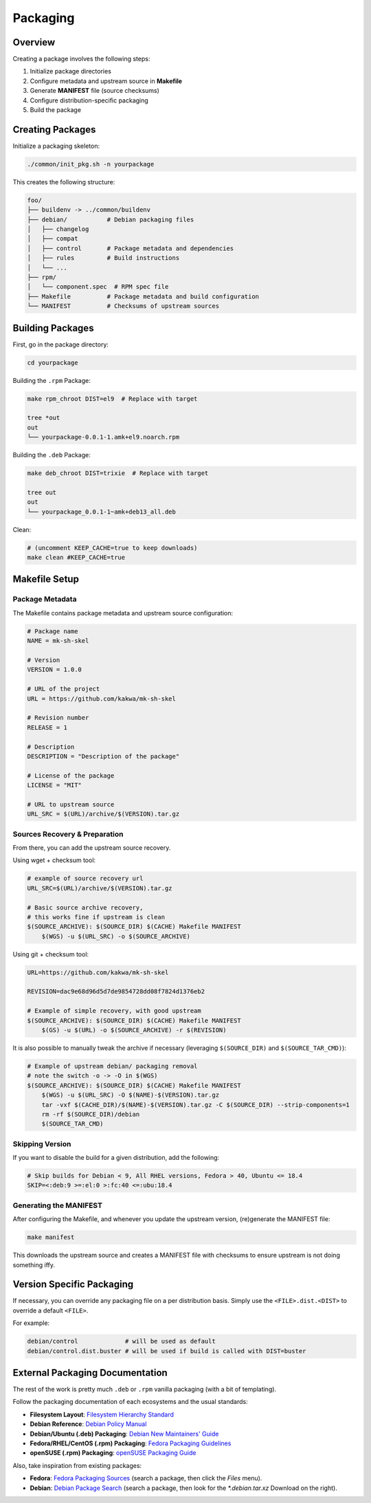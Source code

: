 Packaging
=========

Overview
--------

Creating a package involves the following steps:

1. Initialize package directories
2. Configure metadata and upstream source in **Makefile**
3. Generate **MANIFEST** file (source checksums)
4. Configure distribution-specific packaging
5. Build the package

Creating Packages
-----------------

Initialize a packaging skeleton:

.. sourcecode:: bash

    ./common/init_pkg.sh -n yourpackage

This creates the following structure:

.. sourcecode:: none

    foo/
    ├── buildenv -> ../common/buildenv
    ├── debian/           # Debian packaging files
    │   ├── changelog
    │   ├── compat
    │   ├── control       # Package metadata and dependencies
    │   ├── rules         # Build instructions
    │   └── ...
    ├── rpm/
    │   └── component.spec  # RPM spec file
    ├── Makefile          # Package metadata and build configuration
    └── MANIFEST          # Checksums of upstream sources

Building Packages
-----------------

First, go in the package directory:

.. sourcecode:: bash

    cd yourpackage

Building the ``.rpm`` Package:

.. sourcecode:: bash

    make rpm_chroot DIST=el9  # Replace with target

    tree *out
    out
    └── yourpackage-0.0.1-1.amk+el9.noarch.rpm

Building the ``.deb`` Package:

.. sourcecode:: bash

    make deb_chroot DIST=trixie  # Replace with target

    tree out
    out
    └── yourpackage_0.0.1-1~amk+deb13_all.deb

Clean:

.. sourcecode:: bash

    # (uncomment KEEP_CACHE=true to keep downloads)
    make clean #KEEP_CACHE=true

Makefile Setup
--------------

Package Metadata
~~~~~~~~~~~~~~~~

The Makefile contains package metadata and upstream source configuration:

.. sourcecode:: make

    # Package name
    NAME = mk-sh-skel

    # Version
    VERSION = 1.0.0

    # URL of the project
    URL = https://github.com/kakwa/mk-sh-skel

    # Revision number
    RELEASE = 1

    # Description
    DESCRIPTION = "Description of the package"

    # License of the package
    LICENSE = "MIT"

    # URL to upstream source
    URL_SRC = $(URL)/archive/$(VERSION).tar.gz

Sources Recovery & Preparation
~~~~~~~~~~~~~~~~~~~~~~~~~~~~~~

From there, you can add the upstream source recovery.

Using wget + checksum tool:

.. sourcecode:: make

    # example of source recovery url
    URL_SRC=$(URL)/archive/$(VERSION).tar.gz
    
    # Basic source archive recovery,
    # this works fine if upstream is clean
    $(SOURCE_ARCHIVE): $(SOURCE_DIR) $(CACHE) Makefile MANIFEST
        $(WGS) -u $(URL_SRC) -o $(SOURCE_ARCHIVE)

Using git + checksum tool:

.. sourcecode:: make

    URL=https://github.com/kakwa/mk-sh-skel
    
    REVISION=dac9e68d96d5d7de9854728dd08f7824d1376eb2
    
    # Example of simple recovery, with good upstream
    $(SOURCE_ARCHIVE): $(SOURCE_DIR) $(CACHE) Makefile MANIFEST
        $(GS) -u $(URL) -o $(SOURCE_ARCHIVE) -r $(REVISION)

It is also possible to manually tweak the archive if necessary (leveraging ``$(SOURCE_DIR)`` and ``$(SOURCE_TAR_CMD)``):

.. sourcecode:: make

    # Example of upstream debian/ packaging removal
    # note the switch -o -> -O in $(WGS)
    $(SOURCE_ARCHIVE): $(SOURCE_DIR) $(CACHE) Makefile MANIFEST
        $(WGS) -u $(URL_SRC) -O $(NAME)-$(VERSION).tar.gz
        tar -vxf $(CACHE_DIR)/$(NAME)-$(VERSION).tar.gz -C $(SOURCE_DIR) --strip-components=1
        rm -rf $(SOURCE_DIR)/debian
        $(SOURCE_TAR_CMD)

Skipping Version
~~~~~~~~~~~~~~~~

If you want to disable the build for a given distribution, add the following:

.. sourcecode:: make

    # Skip builds for Debian < 9, All RHEL versions, Fedora > 40, Ubuntu <= 18.4
    SKIP=<:deb:9 >=:el:0 >:fc:40 <=:ubu:18.4

Generating the MANIFEST
~~~~~~~~~~~~~~~~~~~~~~~

After configuring the Makefile, and whenever you update the upstream version, (re)generate the MANIFEST file:

.. sourcecode:: bash

    make manifest

This downloads the upstream source and creates a MANIFEST file with checksums to ensure upstream is not doing something iffy.

Version Specific Packaging
--------------------------

If necessary, you can override any packaging file on a per distribution basis. Simply use the ``<FILE>.dist.<DIST>`` to override a default ``<FILE>``.

For example:

.. sourcecode:: bash

    debian/control             # will be used as default
    debian/control.dist.buster # will be used if build is called with DIST=buster

External Packaging Documentation
--------------------------------

The rest of the work is pretty much ``.deb`` or ``.rpm`` vanilla packaging (with a bit of templating).

Follow the packaging documentation of each ecosystems and the usual standards:

- **Filesystem Layout**: `Filesystem Hierarchy Standard <https://en.wikipedia.org/wiki/Filesystem_Hierarchy_Standard>`_
- **Debian Reference**: `Debian Policy Manual <https://www.debian.org/doc/debian-policy/index.html>`_
- **Debian/Ubuntu (.deb) Packaging**: `Debian New Maintainers' Guide <https://www.debian.org/doc/manuals/maint-guide/>`_
- **Fedora/RHEL/CentOS (.rpm) Packaging**: `Fedora Packaging Guidelines <https://docs.fedoraproject.org/en-US/packaging-guidelines/>`_
- **openSUSE (.rpm) Packaging**: `openSUSE Packaging Guide <https://en.opensuse.org/Portal:Packaging>`_

Also, take inspiration from existing packages:

- **Fedora**: `Fedora Packaging Sources <https://src.fedoraproject.org/projects/rpms/%2A>`_ (search a package, then click the `Files` menu).
- **Debian**: `Debian Package Search <https://packages.debian.org/search?keywords=rpm>`_ (search a package, then look for the `*.debian.tar.xz` Download on the right).
